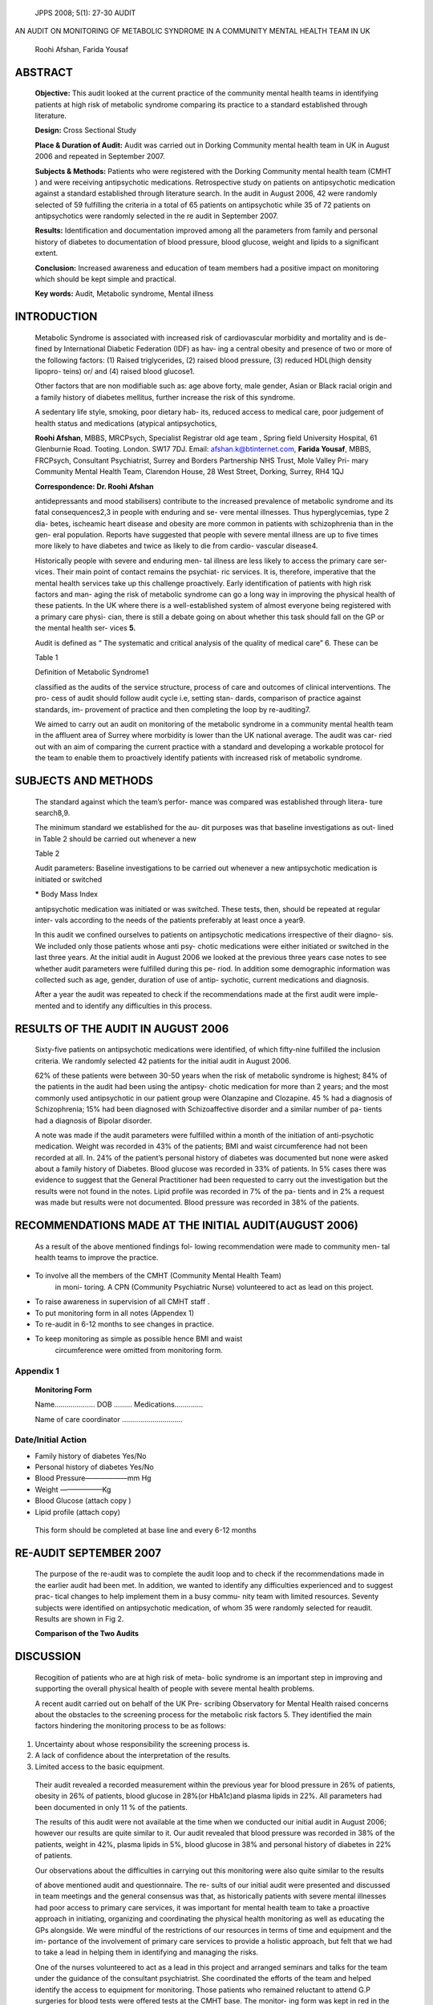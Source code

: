    JPPS 2008; 5(1): 27-30 AUDIT

AN AUDIT ON MONITORING OF METABOLIC SYNDROME IN A COMMUNITY MENTAL
HEALTH TEAM IN UK

   Roohi Afshan, Farida Yousaf

ABSTRACT
========

   **Objective:** This audit looked at the current practice of the
   community mental health teams in identifying patients at high risk of
   metabolic syndrome comparing its practice to a standard established
   through literature.

   **Design:** Cross Sectional Study

   **Place & Duration of Audit:** Audit was carried out in Dorking
   Community mental health team in UK in August 2006 and repeated in
   September 2007.

   **Subjects & Methods:** Patients who were registered with the Dorking
   Community mental health team (CMHT ) and were receiving antipsychotic
   medications. Retrospective study on patients on antipsychotic
   medication against a standard established through literature search.
   In the audit in August 2006, 42 were randomly selected of 59
   fulfilling the criteria in a total of 65 patients on antipsychotic
   while 35 of 72 patients on antipsychotics were randomly selected in
   the re audit in September 2007.

   **Results:** Identification and documentation improved among all the
   parameters from family and personal history of diabetes to
   documentation of blood pressure, blood glucose, weight and lipids to
   a significant extent.

   **Conclusion:** Increased awareness and education of team members had
   a positive impact on monitoring which should be kept simple and
   practical.

   **Key words:** Audit, Metabolic syndrome, Mental illness

INTRODUCTION
============

   Metabolic Syndrome is associated with increased risk of
   cardiovascular morbidity and mortality and is de- fined by
   International Diabetic Federation (IDF) as hav- ing a central obesity
   and presence of two or more of the following factors: (1) Raised
   triglycerides, (2) raised blood pressure, (3) reduced HDL(high
   density lipopro- teins) or/ and (4) raised blood glucose1.

   Other factors that are non modifiable such as: age above forty, male
   gender, Asian or Black racial origin and a family history of diabetes
   mellitus, further increase the risk of this syndrome.

   A sedentary life style, smoking, poor dietary hab- its, reduced
   access to medical care, poor judgement of health status and
   medications (atypical antipsychotics,

   **Roohi Afshan**, MBBS, MRCPsych, Specialist Registrar old age team ,
   Spring field University Hospital, 61 Glenburnie Road. Tooting.
   London. SW17 7DJ. Email:
   `afshan.k@btinternet.com, <mailto:afshan.k@btinternet.com>`__
   **Farida Yousaf**, MBBS, FRCPsych, Consultant Psychiatrist, Surrey
   and Borders Partnership NHS Trust, Mole Valley Pri- mary Community
   Mental Health Team, Clarendon House, 28 West Street, Dorking, Surrey,
   RH4 1QJ

   **Correspondence: Dr. Roohi Afshan**

   antidepressants and mood stabilisers) contribute to the increased
   prevalence of metabolic syndrome and its fatal consequences2,3 in
   people with enduring and se- vere mental illnesses. Thus
   hyperglycemias, type 2 dia- betes, ischeamic heart disease and
   obesity are more common in patients with schizophrenia than in the
   gen- eral population. Reports have suggested that people with severe
   mental illness are up to five times more likely to have diabetes and
   twice as likely to die from cardio- vascular disease4.

   Historically people with severe and enduring men- tal illness are
   less likely to access the primary care ser- vices. Their main point
   of contact remains the psychiat- ric services. It is, therefore,
   imperative that the mental health services take up this challenge
   proactively. Early identification of patients with high risk factors
   and man- aging the risk of metabolic syndrome can go a long way in
   improving the physical health of these patients. In the UK where
   there is a well-established system of almost everyone being
   registered with a primary care physi- cian, there is still a debate
   going on about whether this task should fall on the GP or the mental
   health ser- vices **5.**

   Audit is defined as “ The systematic and critical analysis of the
   quality of medical care” 6. These can be

   Table 1

   Definition of Metabolic Syndrome1

   classified as the audits of the service structure, process of care
   and outcomes of clinical interventions. The pro- cess of audit should
   follow audit cycle i.e, setting stan- dards, comparison of practice
   against standards, im- provement of practice and then completing the
   loop by re-auditing7.

   We aimed to carry out an audit on monitoring of the metabolic
   syndrome in a community mental health team in the affluent area of
   Surrey where morbidity is lower than the UK national average. The
   audit was car- ried out with an aim of comparing the current practice
   with a standard and developing a workable protocol for the team to
   enable them to proactively identify patients with increased risk of
   metabolic syndrome.

SUBJECTS AND METHODS
====================

   The standard against which the team’s perfor- mance was compared was
   established through litera- ture search8,9.

   The minimum standard we established for the au- dit purposes was that
   baseline investigations as out- lined in Table 2 should be carried
   out whenever a new

   Table 2

   Audit parameters: Baseline investigations to be carried out whenever
   a new antipsychotic medication is initiated or switched

   **\*** Body Mass Index

   antipsychotic medication was initiated or was switched. These tests,
   then, should be repeated at regular inter- vals according to the
   needs of the patients preferably at least once a year9.

   In this audit we confined ourselves to patients on antipsychotic
   medications irrespective of their diagno- sis. We included only those
   patients whose anti psy- chotic medications were either initiated or
   switched in the last three years. At the initial audit in August 2006
   we looked at the previous three years case notes to see whether audit
   parameters were fulfilled during this pe- riod. In addition some
   demographic information was collected such as age, gender, duration
   of use of antip- sychotic, current medications and diagnosis.

   After a year the audit was repeated to check if the recommendations
   made at the first audit were imple- mented and to identify any
   difficulties in this process.

.. image:: media/image1.png
   :width: 3.06558in
   :height: 2.835in

   Fig. 1: Audit Cycle

RESULTS OF THE AUDIT IN AUGUST 2006
===================================

   Sixty-five patients on antipsychotic medications were identified, of
   which fifty-nine fulfilled the inclusion criteria. We randomly
   selected 42 patients for the initial audit in August 2006.

   62% of these patients were between 30-50 years when the risk of
   metabolic syndrome is highest; 84% of the patients in the audit had
   been using the antipsy- chotic medication for more than 2 years; and
   the most commonly used antipsychotic in our patient group were
   Olanzapine and Clozapine. 45 % had a diagnosis of Schizophrenia; 15%
   had been diagnosed with Schizoaffective disorder and a similar number
   of pa- tients had a diagnosis of Bipolar disorder.

   A note was made if the audit parameters were fulfilled within a month
   of the initiation of anti-psychotic medication. Weight was recorded
   in 43% of the patients; BMI and waist circumference had not been
   recorded at all. In. 24% of the patient’s personal history of
   diabetes was documented but none were asked about a family history of
   Diabetes. Blood glucose was recorded in 33% of patients. In 5% cases
   there was evidence to suggest that the General Practitioner had been
   requested to carry out the investigation but the results were not
   found in the notes. Lipid profile was recorded in 7% of the pa-
   tients and in 2% a request was made but results were not documented.
   Blood pressure was recorded in 38% of the patients.

RECOMMENDATIONS MADE AT THE INITIAL AUDIT(AUGUST 2006)
======================================================

   As a result of the above mentioned findings fol- lowing
   recommendation were made to community men- tal health teams to
   improve the practice.

-  To involve all the members of the CMHT (Community Mental Health Team)
      in moni- toring. A CPN (Community Psychiatric Nurse) volunteered
      to act as lead on this project.

-  To raise awareness in supervision of all CMHT staff .

-  To put monitoring form in all notes (Appendex 1)

-  To re-audit in 6-12 months to see changes in practice.

-  To keep monitoring as simple as possible hence BMI and waist
      circumference were omitted from monitoring form.

Appendix 1
----------

   **Monitoring Form**

   Name………..……… DOB ……... Medications……..……

   Name of care coordinator …………………………

Date/Initial Action
-------------------

-  Family history of diabetes Yes/No

-  Personal history of diabetes Yes/No

-  Blood Pressure——————mm Hg

-  Weight ——————Kg

-  Blood Glucose (attach copy )

-  Lipid profile (attach copy)

..

   This form should be completed at base line and every 6-12 months

RE-AUDIT SEPTEMBER 2007
=======================

   The purpose of the re-audit was to complete the audit loop and to
   check if the recommendations made in the earlier audit had been met.
   In addition, we wanted to identify any difficulties experienced and
   to suggest prac- tical changes to help implement them in a busy
   commu- nity team with limited resources. Seventy subjects were
   identified on antipsychotic medication, of whom 35 were randomly
   selected for reaudit. Results are shown in Fig 2.

   **Comparison of the Two Audits**

.. image:: media/image2.png
   :width: 3.12607in
   :height: 1.24833in

   Fig. 2

DISCUSSION
==========

   Recogition of patients who are at high risk of meta- bolic syndrome
   is an important step in improving and supporting the overall physical
   health of people with severe mental health problems.

   A recent audit carried out on behalf of the UK Pre- scribing
   Observatory for Mental Health raised concerns about the obstacles to
   the screening process for the metabolic risk factors 5. They
   identified the main factors hindering the monitoring process to be as
   follows:

1. Uncertainty about whose responsibility the screening process is.

2. A lack of confidence about the interpretation of the results.

3. Limited access to the basic equipment.

..

   Their audit revealed a recorded measurement within the previous year
   for blood pressure in 26% of patients, obesity in 26% of patients,
   blood glucose in 28%(or HbA1c)and plasma lipids in 22%. All
   parameters had been documented in only 11 % of the patients.

   The results of this audit were not available at the time when we
   conducted our initial audit in August 2006; however our results are
   quite similar to it. Our audit revealed that blood pressure was
   recorded in 38% of the patients, weight in 42%, plasma lipids in 5%,
   blood glucose in 38% and personal history of diabetes in 22% of
   patients.

   Our observations about the difficulties in carrying out this
   monitoring were also quite similar to the results

   of above mentioned audit and questionnaire. The re- sults of our
   initial audit were presented and discussed in team meetings and the
   general consensus was that, as historically patients with severe
   mental illnesses had poor access to primary care services, it was
   important for mental health team to take a proactive approach in
   initiating, organizing and coordinating the physical health
   monitoring as well as educating the GPs alongside. We were mindful of
   the restrictions of our resources in terms of time and equipment and
   the im- portance of the involvement of primary care services to
   provide a holistic approach, but felt that we had to take a lead in
   helping them in identifying and managing the risks.

   One of the nurses volunteered to act as a lead in this project and
   arranged seminars and talks for the team under the guidance of the
   consultant psychiatrist. She coordinated the efforts of the team and
   helped identify the access to equipment for monitoring. Those
   patients who remained reluctant to attend G.P surgeries for blood
   tests were offered tests at the CMHT base. The monitor- ing form was
   kept in red in the investigations section in the clinical notes to
   act as a prompt for health profes- sional seeing the patient.

   Sharing of information with all team members and continuing education
   has helped us to overcome some of the constraints and we hope that
   continuing efforts of the lead nurse will keep the momentum going.
   These simple measures have resulted in a significant postive
   improvement in monitoring which was evident in the results of the
   re-audit carried out in September 2007. It has been suggested that
   the monitoring should be a part of the CPA (Care programme Approach)
   process to which all the patients in the UK receiving care from sec-
   ondary mental health services are subject.

   A recent concensus statement recognises the time and budget
   constraints of the community teams but suggests that ideally patients
   on antipsychotic medica- tion should have a initial screening and an
   ongoing monitoring according to their needs5. Their recommen- dations
   are in some ways similar to what we suggest in our monitoring form .

   The results of this audit are highly relevant to psy- chiatric
   practice in devloping country like Pakistan. The mental hrealth teams
   working in Pakistan may br grossly lacking in resources compared to
   those in UK . How- ever, it must be kept in mind that SouthAsain
   population

   is already at high risk for metabolic syndrome. Incorpo- rating
   simple parameters such as those suggested in this audit can enhance
   the physical health of patients suffering from psychosis and these
   changes can be implemented with the help of a psychiatric nurse under
   the supervision of a consultant.

ACKNOWLEDGEMENTS
================

   We are very grateful to Kwan Tan community psychiatric nurse at
   Clarendon house who helped us with the project and took part in
   presentations and workshops.

REFERENCES
==========

1.  A new worldwide definition of the metabolic syndrome. International
    Diabetes Federation, 2005.

2.  Mukherjee S, Decina P, Bocola V, Saraceni F, Scapicchio PL. Diabetes
    mellitus in Scizophrenic patients. Comp Psych 1996; 37: 68 -73.

3.  Allison DB, Fontaine KR, Heo M, Mentore JL, Chandler LP, Cappelleri
    JC, et al. The distribution of body mass index among individuals
    with and without schizophre- nia. J Clin Psychiatry. 1999;
    60:215-20.

4.  Brown S. Excess Mortality of Schizophrenia. A meta analysis. Br J
    Psychiatry 1997; 171:502-8.

5.  Barnes TRE, Paton C, Cavanagh M, Hancock E, Taylor DM. A UK Audit of
    Screening for the Metabolic Side Effects of Antipsychotics in
    Community Patients. Schizophr Bull 2007; 33: 1397-1403.

6.  Lawrie SM, McIntosh AM, Rao S. Critical Appraisal for Psychiatry.
    Edinburgh: Churchill Livingstone, 2001: p. 21.

7.  Mitchell FGR, Fowkes MW. Audit reviewed: Does feed- back of
    performance change clinical behaviour? J R Coll Physicians 1985;
    19:251-4.

8.  Livingstone C, Rampres H. Atypical antipsychotic drugs and diabetes.
    Pract Diabetes Int 2003; 20:327-31.

9.  Barrett E, Blonde L, Clement S, Davis J, Deblin J, Kane J, et al.
    Consensus development on antipsychotic drugs and obesity and
    diabetes . Diabetes Care 2004; 27: 596-601.

10. Barnett AH, Mackin P, Chaudhry I, Farooqi A, Gedsby R, Heald A, et
    al. Minimising metabolic and cardiovascu- lar risk in
    schizophrenia:Diabetes, obesity and dyslipidemia. J
    Psychopharmachology 2007; 21: 357-73.
